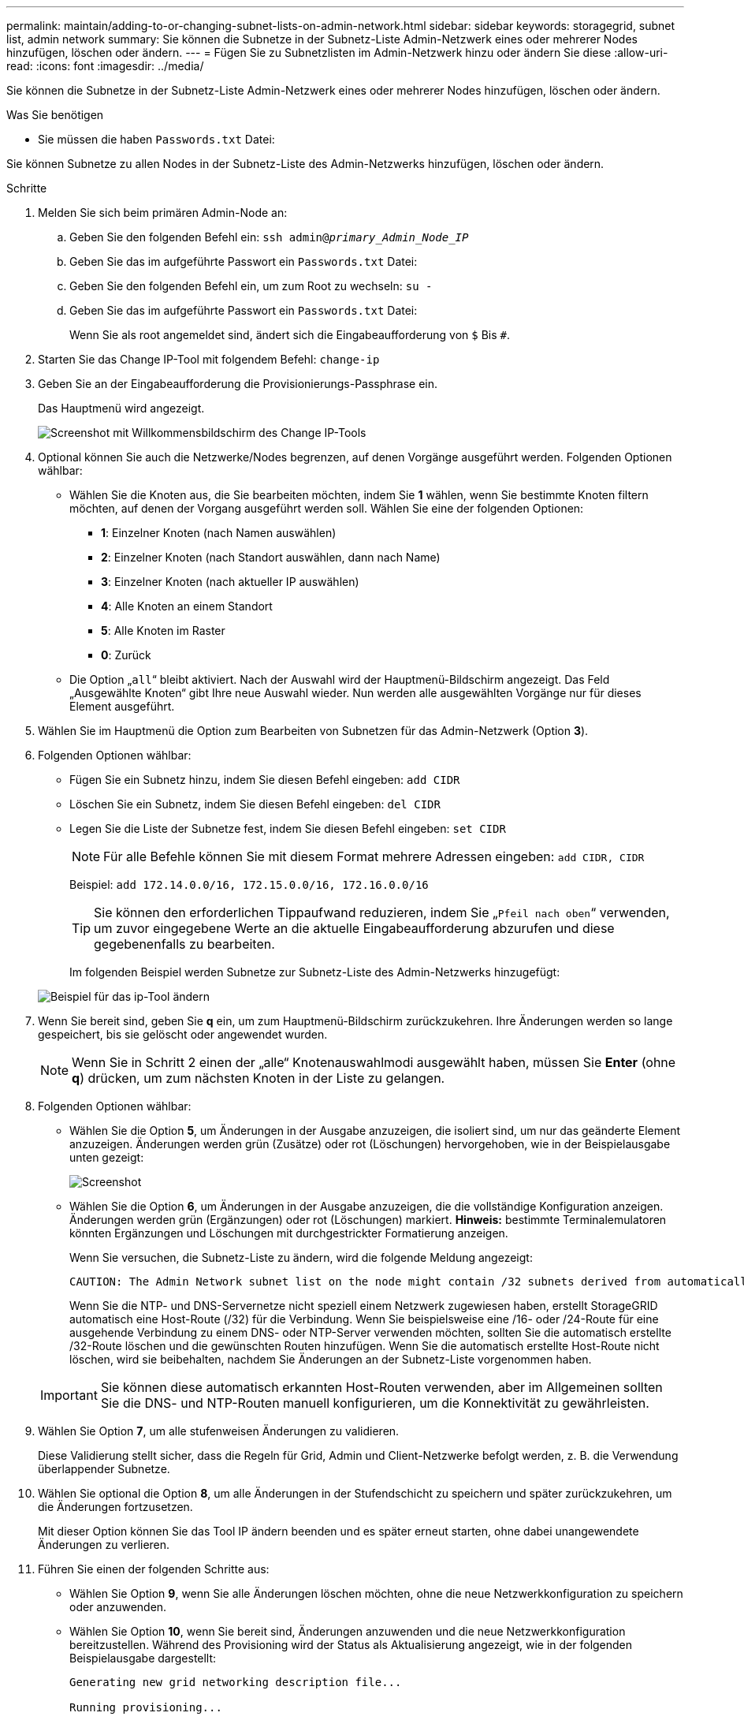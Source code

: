---
permalink: maintain/adding-to-or-changing-subnet-lists-on-admin-network.html 
sidebar: sidebar 
keywords: storagegrid, subnet list, admin network 
summary: Sie können die Subnetze in der Subnetz-Liste Admin-Netzwerk eines oder mehrerer Nodes hinzufügen, löschen oder ändern. 
---
= Fügen Sie zu Subnetzlisten im Admin-Netzwerk hinzu oder ändern Sie diese
:allow-uri-read: 
:icons: font
:imagesdir: ../media/


[role="lead"]
Sie können die Subnetze in der Subnetz-Liste Admin-Netzwerk eines oder mehrerer Nodes hinzufügen, löschen oder ändern.

.Was Sie benötigen
* Sie müssen die haben `Passwords.txt` Datei:


Sie können Subnetze zu allen Nodes in der Subnetz-Liste des Admin-Netzwerks hinzufügen, löschen oder ändern.

.Schritte
. Melden Sie sich beim primären Admin-Node an:
+
.. Geben Sie den folgenden Befehl ein: `ssh admin@_primary_Admin_Node_IP_`
.. Geben Sie das im aufgeführte Passwort ein `Passwords.txt` Datei:
.. Geben Sie den folgenden Befehl ein, um zum Root zu wechseln: `su -`
.. Geben Sie das im aufgeführte Passwort ein `Passwords.txt` Datei:
+
Wenn Sie als root angemeldet sind, ändert sich die Eingabeaufforderung von `$` Bis `#`.



. Starten Sie das Change IP-Tool mit folgendem Befehl: `change-ip`
. Geben Sie an der Eingabeaufforderung die Provisionierungs-Passphrase ein.
+
Das Hauptmenü wird angezeigt.

+
image::../media/change_ip_tool_main_menu.png[Screenshot mit Willkommensbildschirm des Change IP-Tools]

. Optional können Sie auch die Netzwerke/Nodes begrenzen, auf denen Vorgänge ausgeführt werden. Folgenden Optionen wählbar:
+
** Wählen Sie die Knoten aus, die Sie bearbeiten möchten, indem Sie *1* wählen, wenn Sie bestimmte Knoten filtern möchten, auf denen der Vorgang ausgeführt werden soll. Wählen Sie eine der folgenden Optionen:
+
*** *1*: Einzelner Knoten (nach Namen auswählen)
*** *2*: Einzelner Knoten (nach Standort auswählen, dann nach Name)
*** *3*: Einzelner Knoten (nach aktueller IP auswählen)
*** *4*: Alle Knoten an einem Standort
*** *5*: Alle Knoten im Raster
*** *0*: Zurück


** Die Option „`all`“ bleibt aktiviert. Nach der Auswahl wird der Hauptmenü-Bildschirm angezeigt. Das Feld „Ausgewählte Knoten“ gibt Ihre neue Auswahl wieder. Nun werden alle ausgewählten Vorgänge nur für dieses Element ausgeführt.


. Wählen Sie im Hauptmenü die Option zum Bearbeiten von Subnetzen für das Admin-Netzwerk (Option *3*).
. Folgenden Optionen wählbar:
+
** Fügen Sie ein Subnetz hinzu, indem Sie diesen Befehl eingeben: `add CIDR`
** Löschen Sie ein Subnetz, indem Sie diesen Befehl eingeben: `del CIDR`
** Legen Sie die Liste der Subnetze fest, indem Sie diesen Befehl eingeben: `set CIDR`
+

NOTE: Für alle Befehle können Sie mit diesem Format mehrere Adressen eingeben: `add CIDR, CIDR`

+
Beispiel: `add 172.14.0.0/16, 172.15.0.0/16, 172.16.0.0/16`

+

TIP: Sie können den erforderlichen Tippaufwand reduzieren, indem Sie „`Pfeil nach oben`“ verwenden, um zuvor eingegebene Werte an die aktuelle Eingabeaufforderung abzurufen und diese gegebenenfalls zu bearbeiten.

+
Im folgenden Beispiel werden Subnetze zur Subnetz-Liste des Admin-Netzwerks hinzugefügt:



+
image::../media/change_ip_tool_aesl_sample_input.gif[Beispiel für das ip-Tool ändern]

. Wenn Sie bereit sind, geben Sie *q* ein, um zum Hauptmenü-Bildschirm zurückzukehren. Ihre Änderungen werden so lange gespeichert, bis sie gelöscht oder angewendet wurden.
+

NOTE: Wenn Sie in Schritt 2 einen der „alle“ Knotenauswahlmodi ausgewählt haben, müssen Sie *Enter* (ohne *q*) drücken, um zum nächsten Knoten in der Liste zu gelangen.

. Folgenden Optionen wählbar:
+
** Wählen Sie die Option *5*, um Änderungen in der Ausgabe anzuzeigen, die isoliert sind, um nur das geänderte Element anzuzeigen. Änderungen werden grün (Zusätze) oder rot (Löschungen) hervorgehoben, wie in der Beispielausgabe unten gezeigt:
+
image::../media/change_ip_tool_aesl_sample_output.png[Screenshot, der durch umgebenden Text beschrieben wird]

** Wählen Sie die Option *6*, um Änderungen in der Ausgabe anzuzeigen, die die vollständige Konfiguration anzeigen. Änderungen werden grün (Ergänzungen) oder rot (Löschungen) markiert. *Hinweis:* bestimmte Terminalemulatoren könnten Ergänzungen und Löschungen mit durchgestrickter Formatierung anzeigen.
+
Wenn Sie versuchen, die Subnetz-Liste zu ändern, wird die folgende Meldung angezeigt:

+
[listing]
----
CAUTION: The Admin Network subnet list on the node might contain /32 subnets derived from automatically applied routes that are not persistent. Host routes (/32 subnets) are applied automatically if the IP addresses provided for external services such as NTP or DNS are not reachable using default StorageGRID routing, but are reachable using a different interface and gateway. Making and applying changes to the subnet list will make all automatically applied subnets persistent. If you do not want that to happen, delete the unwanted subnets before applying changes. If you know that all /32 subnets in the list were added intentionally, you can ignore this caution.
----
+
Wenn Sie die NTP- und DNS-Servernetze nicht speziell einem Netzwerk zugewiesen haben, erstellt StorageGRID automatisch eine Host-Route (/32) für die Verbindung. Wenn Sie beispielsweise eine /16- oder /24-Route für eine ausgehende Verbindung zu einem DNS- oder NTP-Server verwenden möchten, sollten Sie die automatisch erstellte /32-Route löschen und die gewünschten Routen hinzufügen. Wenn Sie die automatisch erstellte Host-Route nicht löschen, wird sie beibehalten, nachdem Sie Änderungen an der Subnetz-Liste vorgenommen haben.



+

IMPORTANT: Sie können diese automatisch erkannten Host-Routen verwenden, aber im Allgemeinen sollten Sie die DNS- und NTP-Routen manuell konfigurieren, um die Konnektivität zu gewährleisten.

. Wählen Sie Option *7*, um alle stufenweisen Änderungen zu validieren.
+
Diese Validierung stellt sicher, dass die Regeln für Grid, Admin und Client-Netzwerke befolgt werden, z. B. die Verwendung überlappender Subnetze.

. Wählen Sie optional die Option *8*, um alle Änderungen in der Stufendschicht zu speichern und später zurückzukehren, um die Änderungen fortzusetzen.
+
Mit dieser Option können Sie das Tool IP ändern beenden und es später erneut starten, ohne dabei unangewendete Änderungen zu verlieren.

. Führen Sie einen der folgenden Schritte aus:
+
** Wählen Sie Option *9*, wenn Sie alle Änderungen löschen möchten, ohne die neue Netzwerkkonfiguration zu speichern oder anzuwenden.
** Wählen Sie Option *10*, wenn Sie bereit sind, Änderungen anzuwenden und die neue Netzwerkkonfiguration bereitzustellen. Während des Provisioning wird der Status als Aktualisierung angezeigt, wie in der folgenden Beispielausgabe dargestellt:
+
[listing]
----
Generating new grid networking description file...

Running provisioning...

Updating grid network configuration on Name
----


. Laden Sie ein neues Wiederherstellungspaket aus dem Grid Manager herunter.
+
.. Wählen Sie *WARTUNG* > *System* > *Wiederherstellungspaket*.
.. Geben Sie die Provisionierungs-Passphrase ein.




.Verwandte Informationen
xref:configuring-ip-addresses.adoc[Konfigurieren Sie IP-Adressen]
